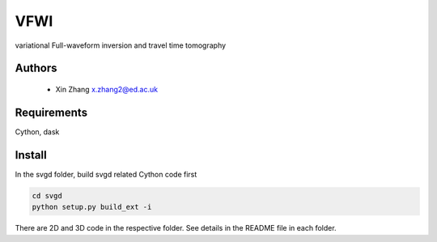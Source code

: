 ===============================
VFWI
===============================

variational Full-waveform inversion and travel time tomography

Authors
----------
 - Xin Zhang x.zhang2@ed.ac.uk

Requirements
------------
Cython, dask


Install
------------

In the svgd folder, build svgd related Cython code first


.. code-block:: sh
	
   	cd svgd
	python setup.py build_ext -i

There are 2D and 3D code in the respective folder. See details in the README file in each folder.
